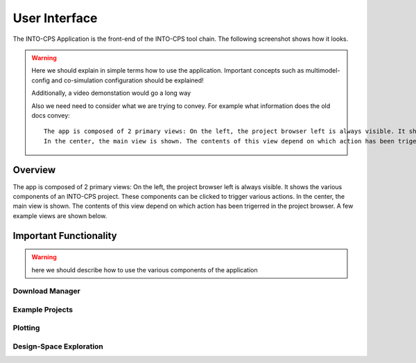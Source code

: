 .. _user_interface:

User Interface
==============

The INTO-CPS Application is the front-end of the INTO-CPS tool chain. The following screenshot shows how it looks.

.. warning::
    Here we should explain in simple terms how to use the application.
    Important concepts such as multimodel-config and co-simulation configuration should be explained!

    Additionally, a video demonstation would go a long way

    Also we need need to consider what we are trying to convey. For example what information does the old docs convey:
    
    ::

        The app is composed of 2 primary views: On the left, the project browser left is always visible. It shows the various components of an INTO-CPS project. These components can be clicked to trigger various actions. 
        In the center, the main view is shown. The contents of this view depend on which action has been trigerred in the project browser. A few example views are shown below.


Overview
--------
The app is composed of 2 primary views: On the left, the project browser left is always visible. It shows the various components of an INTO-CPS project. These components can be clicked to trigger various actions. 
In the center, the main view is shown. The contents of this view depend on which action has been trigerred in the project browser. A few example views are shown below.

.. image:: images/user_interface_overview.png
  :height: 400
  :align: center
  :alt: Overview of most important interface components


Important Functionality
-----------------------

.. warning::
    here we should describe how to use the various components of the application

.. _download_manager:

Download Manager
^^^^^^^^^^^^^^^^


Example Projects
^^^^^^^^^^^^^^^^


Plotting
^^^^^^^^


Design-Space Exploration
^^^^^^^^^^^^^^^^^^^^^^^^



